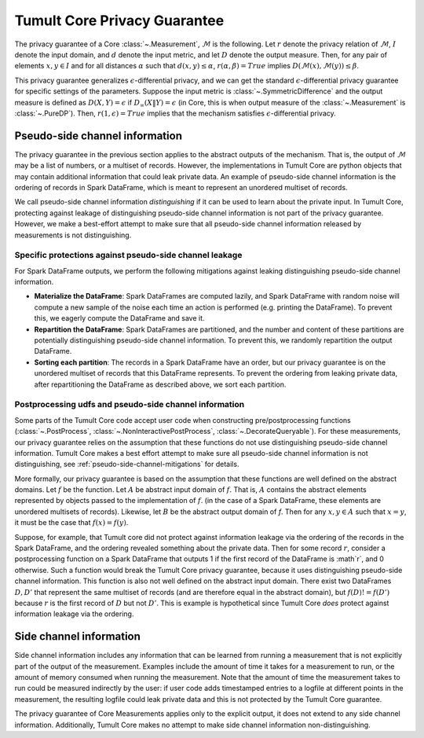 .. _privacy-guarantee:

Tumult Core Privacy Guarantee
==================================

The privacy guarantee of a Core :class:`~.Measurement`, :math:`\mathcal{M}` is
the following. Let :math:`r` denote the privacy relation of :math:`\mathcal{M}`,
:math:`I` denote the input domain, and :math:`d` denote the input metric, and
let :math:`D` denote the output measure. Then, for any pair of elements
:math:`x, y \in I` and for all distances :math:`\alpha` such that :math:`d(x,y)
\le \alpha`, :math:`r(\alpha, \beta) = True` implies
:math:`D(\mathcal{M}(x), \mathcal{M}(y)) \le \beta`.

This privacy guarantee generalizes :math:`\epsilon`-differential privacy, and we
can get the standard :math:`\epsilon`-differential privacy guarantee for
specific settings of the parameters. Suppose the input metric is
:class:`~.SymmetricDifference` and the output measure is defined as
:math:`D(X, Y) = \epsilon` if :math:`D_{\infty}(X \| Y) = \epsilon` (in Core,
this is when output measure of the :class:`~.Measurement` is :class:`~.PureDP`).
Then, :math:`r(1, \epsilon) = True` implies that the mechanism satisfies
:math:`\epsilon`-differential privacy.

.. _pseudo-side-channel:

Pseudo-side channel information
-------------------------------

The privacy guarantee in the previous section applies to the abstract outputs of
the mechanism. That is, the output of :math:`\mathcal{M}` may be a list of
numbers, or a multiset of records. However, the implementations in Tumult Core
are python objects that may contain additional information that could leak
private data. An example of pseudo-side channel information is the ordering of
records in Spark DataFrame, which is meant to represent an unordered multiset of
records.

We call pseudo-side channel information *distinguishing* if it can be used to
learn about the private input.  In Tumult Core, protecting against leakage of
distinguishing pseudo-side channel information is not part of the privacy guarantee.
However, we make a best-effort attempt to make sure that all pseudo-side channel
information released by measurements is not distinguishing.

.. _pseudo-side-channel-mitigations:

Specific protections against pseudo-side channel leakage
^^^^^^^^^^^^^^^^^^^^^^^^^^^^^^^^^^^^^^^^^^^^^^^^^^^^^^^^
For Spark DataFrame outputs, we perform the following mitigations against leaking
distinguishing pseudo-side channel information.

-  **Materialize the DataFrame**: Spark DataFrames are computed lazily, and
   Spark DataFrame with random noise will compute a new sample of the noise
   each time an action is performed (e.g. printing the DataFrame). To prevent
   this, we eagerly compute the DataFrame and save it.
-  **Repartition the DataFrame**: Spark DataFrames are partitioned, and the number
   and content of these partitions are potentially distinguishing pseudo-side channel
   information. To prevent this, we randomly repartition the output DataFrame.
-  **Sorting each partition**: The records in a Spark DataFrame have an order, but our
   privacy guarantee is on the unordered multiset of records that this DataFrame
   represents. To prevent the ordering from leaking private data, after repartitioning
   the DataFrame as described above, we sort each partition.


.. _postprocessing-udf-assumptions:

Postprocessing udfs and pseudo-side channel information
^^^^^^^^^^^^^^^^^^^^^^^^^^^^^^^^^^^^^^^^^^^^^^^^^^^^^^^

Some parts of the Tumult Core code accept user code when constructing
pre/postprocessing functions (:class:`~.PostProcess`,
:class:`~.NonInteractivePostProcess`, :class:`~.DecorateQueryable`). For these
measurements, our privacy guarantee relies on the assumption that these
functions do not use distinguishing pseudo-side channel information. Tumult Core
makes a best effort attempt to make sure all pseudo-side channel information is
not distinguishing, see :ref:`pseudo-side-channel-mitigations` for details.

More formally, our privacy guarantee is based on the assumption that these
functions are well defined on the abstract domains.  Let :math:`f` be the
function. Let :math:`A` be abstract input domain of :math:`f`.  That is,
:math:`A` contains the abstract elements represented by objects passed to the
implementation of :math:`f`. (in the case of a Spark DataFrame, these elements
are unordered multisets of records).  Likewise, let :math:`B` be the abstract
output domain of `f`. Then for any :math:`x,y \in A` such that :math:`x = y`, it
must be the case that :math:`f(x) = f(y)`.

Suppose, for example, that Tumult core did not protect against information
leakage via the ordering of the records in the Spark DataFrame, and the ordering
revealed something about the private data. Then for some record :math:`r`,
consider a postprocessing function on a Spark DataFrame that outputs 1 if the
first record of the DataFrame is :math`r`, and 0 otherwise. Such a function
would break the Tumult Core privacy guarantee, because it uses distinguishing
pseudo-side channel information.  This function is also not well defined on the
abstract input domain.  There exist two DataFrames :math:`D,D'` that represent
the same multiset of records (and are therefore equal in the abstract domain),
but :math:`f(D) != f(D')` because :math:`r` is the first record of :math:`D` but
not :math:`D'`. This is example is hypothetical since Tumult Core *does* protect
against information leakage via the ordering.


.. _side-channel:

Side channel information
------------------------

Side channel information includes any information that can be learned from
running a measurement that is not explicitly part of the output of the
measurement. Examples include the amount of time it takes for a measurement to
run, or the amount of memory consumed when running the measurement. Note that
the amount of time the measurement takes to run could be measured indirectly by
the user: if user code adds timestamped entries to a logfile at different points
in the measurement, the resulting logfile could leak private data and this is not
protected by the Tumult Core guarantee.

The privacy guarantee of Core Measurements applies only to the explicit output,
it does not extend to any side channel information. Additionally, Tumult Core
makes no attempt to make side channel information non-distinguishing.

